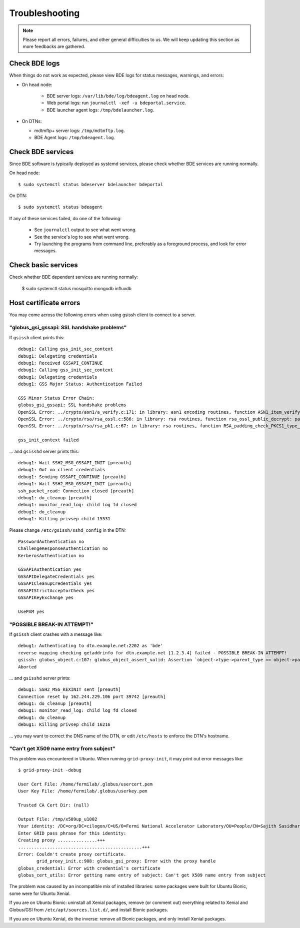 ===============
Troubleshooting
===============

.. note::

   Please report all errors, failures, and other general difficulties
   to us.  We will keep updating this section as more feedbacks are gathered.


Check BDE logs
==============

When things do not work as expected, please view BDE logs for status messages, warnings, and errors:

* On head node:

   * BDE server logs: ``/var/lib/bde/log/bdeagent.log`` on head node.
   * Web portal logs: run ``journalctl -xef -u bdeportal.service``.
   * BDE launcher agent logs: ``/tmp/bdelauncher.log``.

* On DTNs:

  * mdtmftp+ server logs: ``/tmp/mdtmftp.log``.
  * BDE Agent logs: ``/tmp/bdeagent.log``.


Check BDE services
==================

Since BDE software is typically deployed as systemd services, please check whether BDE services are running normally.  

On head node::

  $ sudo systemctl status bdeserver bdelauncher bdeportal

On DTN::

  $ sudo systemctl status bdeagent

If any of these services failed, do one of the following:

  * See ``journalctl`` output to see what went wrong.
  * See the service's log to see what went wrong.
  * Try launching the programs from command line, preferably as a
    foreground process, and look for error messages.


Check basic services
====================

Check whether BDE dependent services are running normally:

  $ sudo systemctl status mosquitto mongodb influxdb


Host certificate errors
=======================

You may come across the following errors when using gsissh client to connect to
a server.

"globus_gsi_gssapi: SSL handshake problems"
-------------------------------------------

If ``gsissh`` client prints this::

  debug1: Calling gss_init_sec_context
  debug1: Delegating credentials
  debug1: Received GSSAPI_CONTINUE
  debug1: Calling gss_init_sec_context
  debug1: Delegating credentials
  debug1: GSS Major Status: Authentication Failed

  GSS Minor Status Error Chain:
  globus_gsi_gssapi: SSL handshake problems
  OpenSSL Error: ../crypto/asn1/a_verify.c:171: in library: asn1 encoding routines, function ASN1_item_verify: EVP lib
  OpenSSL Error: ../crypto/rsa/rsa_ossl.c:586: in library: rsa routines, function rsa_ossl_public_decrypt: padding check failed
  OpenSSL Error: ../crypto/rsa/rsa_pk1.c:67: in library: rsa routines, function RSA_padding_check_PKCS1_type_1: invalid padding

  gss_init_context failed

... and ``gsisshd`` server prints this::

  debug1: Wait SSH2_MSG_GSSAPI_INIT [preauth]
  debug1: Got no client credentials
  debug1: Sending GSSAPI_CONTINUE [preauth]
  debug1: Wait SSH2_MSG_GSSAPI_INIT [preauth]
  ssh_packet_read: Connection closed [preauth]
  debug1: do_cleanup [preauth]
  debug1: monitor_read_log: child log fd closed
  debug1: do_cleanup
  debug1: Killing privsep child 15531

Please change ``/etc/gsissh/sshd_config`` in the DTN::

  PasswordAuthentication no
  ChallengeResponseAuthentication no
  KerberosAuthentication no

  GSSAPIAuthentication yes
  GSSAPIDelegateCredentials yes
  GSSAPICleanupCredentials yes
  GSSAPIStrictAcceptorCheck yes
  GSSAPIKeyExchange yes

  UsePAM yes


"POSSIBLE BREAK-IN ATTEMPT!"
----------------------------

If ``gsissh`` client crashes with a message like::

  debug1: Authenticating to dtn.example.net:2202 as 'bde'
  reverse mapping checking getaddrinfo for dtn.example.net [1.2.3.4] failed - POSSIBLE BREAK-IN ATTEMPT!
  gsissh: globus_object.c:107: globus_object_assert_valid: Assertion `object->type->parent_type == object->parent_object->type' failed.
  Aborted

... and ``gsisshd`` server prints::

  debug1: SSH2_MSG_KEXINIT sent [preauth]
  Connection reset by 162.244.229.106 port 39742 [preauth]
  debug1: do_cleanup [preauth]
  debug1: monitor_read_log: child log fd closed
  debug1: do_cleanup
  debug1: Killing privsep child 16216

... you may want to correct the DNS name of the DTN, or edit ``/etc/hosts``
to enforce the DTN's hostname.


"Can't get X509 name entry from subject"
----------------------------------------

This problem was encountered in Ubuntu. When running ``grid-proxy-init``, it
may print out error messages like::

  $ grid-proxy-init -debug

  User Cert File: /home/fermilab/.globus/usercert.pem
  User Key File: /home/fermilab/.globus/userkey.pem

  Trusted CA Cert Dir: (null)

  Output File: /tmp/x509up_u1002
  Your identity: /DC=org/DC=cilogon/C=US/O=Fermi National Accelerator Laboratory/OU=People/CN=Sajith Sasidharan/CN=UID:sajith
  Enter GRID pass phrase for this identity:
  Creating proxy ...............+++
  ...............................................+++
  Error: Couldn't create proxy certificate.
         grid_proxy_init.c:908: globus_gsi_proxy: Error with the proxy handle
  globus_credential: Error with credential's certificate
  globus_cert_utils: Error getting name entry of subject: Can't get X509 name entry from subject

The problem was caused by an incompatible mix of installed libraries: 
some packages were built for Ubuntu Bionic, some were for Ubuntu Xenial.

If you are on Ubuntu Bionic: uninstall all Xenial packages, remove (or
comment out) everything related to Xenial and Globus/GSI from
``/etc/apt/sources.list.d/``, and install Bionic packages.

If you are on Ubuntu Xenial, do the inverse: remove all Bionic packages,
and only install Xenial packages.
